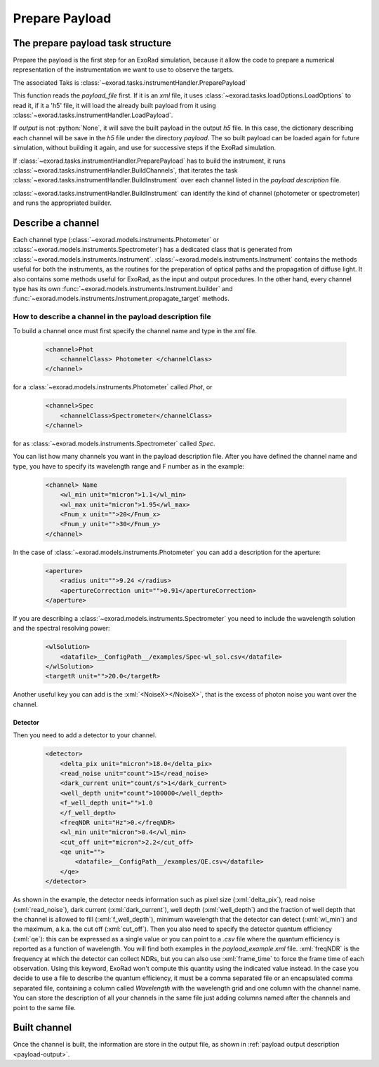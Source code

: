 .. _prepare_payload:

.. role:: python(code)
    :language: python

.. role:: xml(code)
    :language: xml

==========================
Prepare Payload
==========================

The prepare payload task structure
====================================

Prepare the payload is the first step for an ExoRad simulation, because it allow the code to prepare a numerical
representation of the instrumentation we want to use to observe the targets.

The associated Taks is :class:`~exorad.tasks.instrumentHandler.PreparePayload`

This function reads the `payload_file` first. If it is an `xml` file, it uses :class:`~exorad.tasks.loadOptions.LoadOptions` to read it,
if it a 'h5' file, it will load the already built payload from it using :class:`~exorad.tasks.instrumentHandler.LoadPayload`.

If `output` is not :python:`None`, it will save the built payload in the output `h5` file.
In this case, the dictionary describing each channel will be save in the `h5` file under the directory `payload`.
The so built payload can be loaded again for future simulation, without building it again,
and use for successive steps if the ExoRad simulation.

If :class:`~exorad.tasks.instrumentHandler.PreparePayload` has to build the instrument, it runs :class:`~exorad.tasks.instrumentHandler.BuildChannels`, that iterates
the task :class:`~exorad.tasks.instrumentHandler.BuildInstrument` over each channel listed in the `payload description` file.

:class:`~exorad.tasks.instrumentHandler.BuildInstrument` can identify the kind of channel (photometer or spectrometer) and runs the appropriated builder.


Describe a channel
===================

Each channel type (:class:`~exorad.models.instruments.Photometer` or :class:`~exorad.models.instruments.Spectrometer`)
has a dedicated class that is generated from :class:`~exorad.models.instruments.Instrument`.
:class:`~exorad.models.instruments.Instrument` contains the methods useful for both the instruments,
as the routines for the preparation of optical paths and the propagation of diffuse light.
It also contains some methods useful for ExoRad, as the input and output procedures.
In the other hand, every channel type has its own :func:`~exorad.models.instruments.Instrument.builder` and :func:`~exorad.models.instruments.Instrument.propagate_target` methods.

How to describe a channel in the payload description file
----------------------------------------------------------

To build a channel once must first specify the channel name and type in the `xml` file.

    .. code-block:: xml

        <channel>Phot
            <channelClass> Photometer </channelClass>
        </channel>

for a :class:`~exorad.models.instruments.Photometer` called `Phot`, or

    .. code-block:: xml

        <channel>Spec
            <channelClass>Spectrometer</channelClass>
        </channel>

for as :class:`~exorad.models.instruments.Spectrometer` called `Spec`.

You can list how many channels you want in the payload description file.
After you have defined the channel name and type, you have to specify its wavelength range and F number as in the example:

    .. code-block:: xml

        <channel> Name
            <wl_min unit="micron">1.1</wl_min>
            <wl_max unit="micron">1.95</wl_max>
            <Fnum_x unit="">20</Fnum_x>
            <Fnum_y unit="">30</Fnum_y>
        </channel>

In the case of :class:`~exorad.models.instruments.Photometer` you can add a description for the aperture:

    .. code-block:: xml

        <aperture>
            <radius unit="">9.24 </radius>
            <apertureCorrection unit="">0.91</apertureCorrection>
        </aperture>

If you are describing a :class:`~exorad.models.instruments.Spectrometer` you need to include the wavelength solution and the spectral resolving power:

    .. code-block:: xml

        <wlSolution>
            <datafile>__ConfigPath__/examples/Spec-wl_sol.csv</datafile>
        </wlSolution>
        <targetR unit="">20.0</targetR>

Another useful key you can add is the :xml:`<NoiseX></NoiseX>`, that is the excess of photon noise you want over the channel.

Detector
^^^^^^^^^

Then you need to add a detector to your channel.

    .. code-block:: xml

        <detector>
            <delta_pix unit="micron">18.0</delta_pix>
            <read_noise unit="count">15</read_noise>
            <dark_current unit="count/s">1</dark_current>
            <well_depth unit="count">100000</well_depth>
            <f_well_depth unit="">1.0
            </f_well_depth>
            <freqNDR unit="Hz">0.</freqNDR>
            <wl_min unit="micron">0.4</wl_min>
            <cut_off unit="micron">2.2</cut_off>
            <qe unit="">
                <datafile>__ConfigPath__/examples/QE.csv</datafile>
            </qe>
        </detector>


As shown in the example, the detector needs information such as
pixel size (:xml:`delta_pix`), read noise (:xml:`read_noise`), dark current (:xml:`dark_current`), well depth (:xml:`well_depth`)
and the fraction of well depth that the channel is allowed to fill (:xml:`f_well_depth`),
minimum wavelength that the detector can detect (:xml:`wl_min`) and the maximum,
a.k.a. the cut off (:xml:`cut_off`). Then you also need to specify the detector quantum efficiency (:xml:`qe`):
this can be expressed as a single value or you can point to a `.csv` file where the quantum efficiency is reported as a function of wavelength.
You will find both examples in the `payload_example.xml` file.
:xml:`freqNDR` is the frequency at which the detector can collect NDRs, but you can also use :xml:`frame_time` to force
the frame time of each observation. Using this keyword, ExoRad won't compute this quantity using the indicated value instead.
In the case you decide to use a file to describe the quantum efficiency, it must be a comma separated file or an encapsulated comma separated file,
containing a column called `Wavelength` with the wavelength grid and one column with the channel name.
You can store the description of all your channels in the same file just adding columns named after the channels and point to the same file.


Built channel
==============
Once the channel is built, the information are store in the output file, as shown in :ref:`payload output description <payload-output>`.
